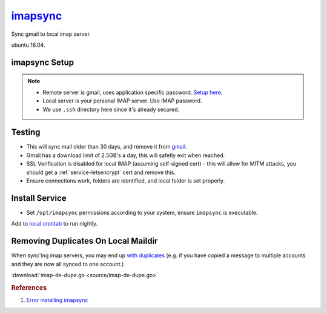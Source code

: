 .. _service-imapsync:

`imapsync`_
###########
Sync gmail to local imap server.

ubuntu 16.04.

imapsync Setup
**************
.. code-block:: bash
  :caption: Clone imapsync repo.

  git clone https://github.com/imapsync/imapsync

.. code-block:: bash
  :caption: Install perl dependencies.

  sudo apt-get install libio-tee-perl libmail-imapclient-perl
  libterm-readkey-perl libunicode-string-perl libcrypt-openssl-rsa-perl
  libdata-uniqid-perl libjson-perl liblwp-online-perl libreadonly-perl

.. code-block:: bash
  :caption: Create secured password files, enter passwords.

  touch .ssh/imapsync_{local,remote}
  chmod 0600 .ssh/imapsync_{local,remote}

.. note::
  * Remote server is gmail, uses application specific password. `Setup here`_.
  * Local server is your personal IMAP server. Use IMAP password.
  * We use ``.ssh`` directory here since it's already secured.

.. code-block:: bash
  :caption: Set password files readonly.

  chmod 0400 .ssh/imapsync_{local,remote}

Testing
*******
.. code-block:: bash
  :caption: Test sync to ensure connecting properly.

  ./imapsync --dry --host1 imap.gmail.com --port1 993 --user1
  {GMAIL EMAIL USER} --passfile1 ~/.ssh/imapsync_remote --ssl1 --host2
  {YOUR IMAP SERVER} --port2 993 --user2
  {YOUR IMAP USER} --passfile2 ~/.ssh/imapsync_local --sslargs2
  SSL_verify_mode=0 --ssl2 --subfolder2 gmail-archive --minage
  30 --exitwhenover 2500000000 --delete --expunge1

* This will sync mail older than 30 days, and remove it from `gmail`_.
* Gmail has a download limit of 2.5GB's a day, this will safetly exit when
  reached.
* SSL Verification is disabled for local IMAP (assuming self-signed cert) - this
  will allow for MITM attacks, you should get a :ref:`service-letsencrypt` cert
  and remove this.
* Ensure connections work, folders are identified, and local folder is set
  properly.

Install Service
***************
.. code-block:: bash
  :caption: Install imapsync to ``/opt/imapsync``.

  sudo git checkout-index -a -f --prefix=/opt/imapsync/

* Set ``/opt/imapsync`` permissions according to your system, ensure
  ``imapsync`` is executable.

.. code-block:: bash
  :caption: Create bash script using ``/opt/imapsync``, typically in ``~/bin``.

  #!/bin/bash

  /opt/imapsync/imapsync --host1 imap.gmail.com --port1 993 --user1 \
  {GMAIL EMAIL USER} --passfile1 ~/.ssh/imapsync_remote --ssl1 --host2 \
  {YOUR IMAP SERVER} --port2 993 --user2 {YOUR IMAP USER} --passfile2 \
  ~/.ssh/imapsync_local --sslargs2 SSL_verify_mode=0 --ssl2 --subfolder2 \
  gmail-archive --minage 30 --exitwhenover 2500000000 --delete --expunge1 \
  --nolog &>/dev/null

Add to `local crontab`_ to run nightly.

.. code-block:: bash
  :caption: ``crontab -e``

  * 3 * * * ~/bin/gmail_to_imap_sync

Removing Duplicates On Local Maildir
************************************
When sync'ing imap servers, you may end up `with duplicates`_ (e.g. if you have
copied a message to multiple accounts and they are now all synced to one
account.)

.. code-block:: bash
  :caption: Generate a list of duplicates.

  sudo apt install fdupes
  find USER_MAIL -type d -name cur -print0 | xargs -0 /usr/bin/fdupes -n > out

.. code-block:: bash
  :caption: Download / configure / run ``imap-de-dupe.go``.

  go get github.com/r-rpufky/docs/services/imapsync/imap-de-dupe.go
  go build src/github.com/r-rpufky/doc/services/imapsync/imap-de-dupe.go
  ./imap-de-dupe.go

:download:`imap-de-dupe.go <source/imap-de-dupe.go>`

.. rubric:: References

#. `Error installing imapsync <http://askubuntu.com/questions/539102/error-install-imapsync>`_

.. _imapsync: https://github.com/imapsync/imapsync
.. _gmail: http://imapsync.lamiral.info/FAQ.d/FAQ.Gmail.txt
.. _Setup here: https://security.google.com/settings/security/apppasswords
.. _local crontab: https://en.wikipedia.org/wiki/Cron
.. _with duplicates: http://blog.christosoft.de/2015/03/maildir-remove-duplicates/